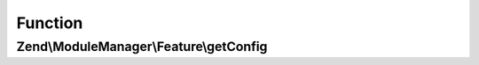 .. ModuleManager/Feature/ConfigProviderInterface.php generated using docpx on 01/30/13 03:02pm


Function
********

Zend\\ModuleManager\\Feature\\getConfig
=======================================

.. function:: Zend\ModuleManager\Feature\getConfig()


    Returns configuration to merge with application configuration

    :rtype: array|\Traversable 




